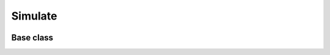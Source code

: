 Simulate
========
 
 .. currentmodule:: pioran.simulate


Base class
----------

.. autosummary::
    :toctree: summary
    :recursive:
    :nosignatures:

    Simulations
